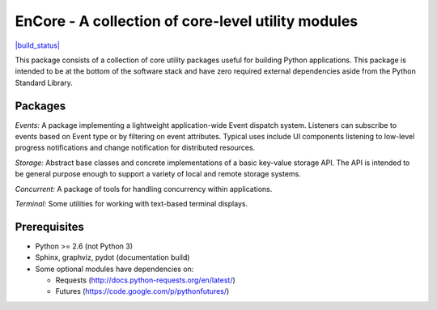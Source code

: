 ====================================================
EnCore - A collection of core-level utility modules
====================================================

`|build_status| <https://travis-ci.org/enthought/encore>`_

This package consists of a collection of core utility packages useful for
building Python applications.  This package is intended to be at the
bottom of the software stack and have zero required external dependencies
aside from the Python Standard Library.

Packages
--------

*Events:* A package implementing a lightweight application-wide Event dispatch system.  Listeners
can subscribe to events based on Event type or by filtering on event attributes.  Typical uses
include UI components listening to low-level progress notifications and change notification for
distributed resources.

*Storage:* Abstract base classes and concrete implementations of a basic key-value storage API.
The API is intended to be general purpose enough to support a variety of local and remote storage
systems.

*Concurrent:* A package of tools for handling concurrency within applications.

*Terminal:* Some utilities for working with text-based terminal displays.

Prerequisites
-------------

* Python >= 2.6 (not Python 3)

* Sphinx, graphviz, pydot (documentation build)

* Some optional modules have dependencies on:

  - Requests (http://docs.python-requests.org/en/latest/)

  - Futures (https://code.google.com/p/pythonfutures/)


.. |build_status| image:: https://travis-ci.org/enthought/encore.png
